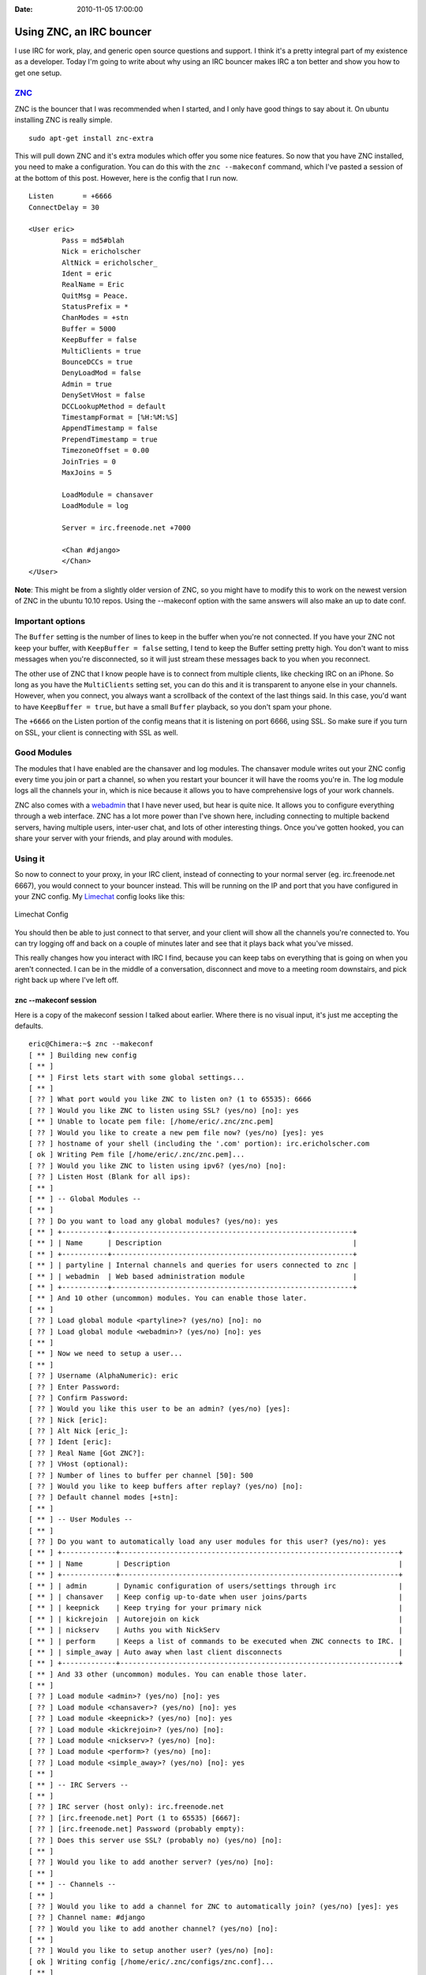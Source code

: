:Date: 2010-11-05 17:00:00

Using ZNC, an IRC bouncer
=========================

I use IRC for work, play, and generic open source questions and
support. I think it's a pretty integral part of my existence as a
developer. Today I'm going to write about why using an IRC bouncer
makes IRC a ton better and show you how to get one setup.

`ZNC <http://en.znc.in/wiki/ZNC>`_
~~~~~~~~~~~~~~~~~~~~~~~~~~~~~~~~~~

ZNC is the bouncer that I was recommended when I started, and I
only have good things to say about it. On ubuntu installing ZNC is
really simple.

::

    sudo apt-get install znc-extra

This will pull down ZNC and it's extra modules which offer you some
nice features. So now that you have ZNC installed, you need to make
a configuration. You can do this with the ``znc --makeconf``
command, which I've pasted a session of at the bottom of this post.
However, here is the config that I run now.

::

    Listen       = +6666
    ConnectDelay = 30
    
    <User eric>
            Pass = md5#blah
            Nick = ericholscher
            AltNick = ericholscher_
            Ident = eric
            RealName = Eric
            QuitMsg = Peace.
            StatusPrefix = *
            ChanModes = +stn
            Buffer = 5000
            KeepBuffer = false
            MultiClients = true
            BounceDCCs = true
            DenyLoadMod = false
            Admin = true
            DenySetVHost = false
            DCCLookupMethod = default
            TimestampFormat = [%H:%M:%S]
            AppendTimestamp = false
            PrependTimestamp = true
            TimezoneOffset = 0.00
            JoinTries = 0
            MaxJoins = 5
    
            LoadModule = chansaver
            LoadModule = log
    
            Server = irc.freenode.net +7000
    
            <Chan #django>
            </Chan>
    </User>

**Note**: This might be from a slightly older version of ZNC, so
you might have to modify this to work on the newest version of ZNC
in the ubuntu 10.10 repos. Using the --makeconf option with the
same answers will also make an up to date conf.

Important options
~~~~~~~~~~~~~~~~~

The ``Buffer`` setting is the number of lines to keep in the buffer
when you're not connected. If you have your ZNC not keep your
buffer, with ``KeepBuffer = false`` setting, I tend to keep the
Buffer setting pretty high. You don't want to miss messages when
you're disconnected, so it will just stream these messages back to
you when you reconnect.

The other use of ZNC that I know people have is to connect from
multiple clients, like checking IRC on an iPhone. So long as you
have the ``MultiClients`` setting set, you can do this and it is
transparent to anyone else in your channels. However, when you
connect, you always want a scrollback of the context of the last
things said. In this case, you'd want to have
``KeepBuffer = true``, but have a small ``Buffer`` playback, so you
don't spam your phone.

The ``+6666`` on the Listen portion of the config means that it is
listening on port 6666, using SSL. So make sure if you turn on SSL,
your client is connecting with SSL as well.

Good Modules
~~~~~~~~~~~~

The modules that I have enabled are the chansaver and log modules.
The chansaver module writes out your ZNC config every time you join
or part a channel, so when you restart your bouncer it will have
the rooms you're in. The log module logs all the channels your in,
which is nice because it allows you to have comprehensive logs of
your work channels.

ZNC also comes with a `webadmin <http://en.znc.in/wiki/Webadmin>`_
that I have never used, but hear is quite nice. It allows you to
configure everything through a web interface. ZNC has a lot more
power than I've shown here, including connecting to multiple
backend servers, having multiple users, inter-user chat, and lots
of other interesting things. Once you've gotten hooked, you can
share your server with your friends, and play around with modules.

Using it
~~~~~~~~

So now to connect to your proxy, in your IRC client, instead of
connecting to your normal server (eg. irc.freenode.net 6667), you
would connect to your bouncer instead. This will be running on the
IP and port that you have configured in your ZNC config. My
`Limechat <http://limechat.net/mac/>`_ config looks like this:

.. figure:: http://img.skitch.com/20101106-q8gjfucywbyym43p1x4fu8y41c.png
   :align: center
   :alt: Limechat Config
   
   Limechat Config

You should then be able to just connect to that server, and your
client will show all the channels you're connected to. You can try
logging off and back on a couple of minutes later and see that it
plays back what you've missed.

This really changes how you interact with IRC I find, because you
can keep tabs on everything that is going on when you aren't
connected. I can be in the middle of a conversation, disconnect and
move to a meeting room downstairs, and pick right back up where
I've left off.

znc --makeconf session
^^^^^^^^^^^^^^^^^^^^^^

Here is a copy of the makeconf session I talked about earlier.
Where there is no visual input, it's just me accepting the
defaults.

::

    eric@Chimera:~$ znc --makeconf
    [ ** ] Building new config
    [ ** ] 
    [ ** ] First lets start with some global settings...
    [ ** ] 
    [ ?? ] What port would you like ZNC to listen on? (1 to 65535): 6666
    [ ?? ] Would you like ZNC to listen using SSL? (yes/no) [no]: yes
    [ ** ] Unable to locate pem file: [/home/eric/.znc/znc.pem]
    [ ?? ] Would you like to create a new pem file now? (yes/no) [yes]: yes
    [ ?? ] hostname of your shell (including the '.com' portion): irc.ericholscher.com
    [ ok ] Writing Pem file [/home/eric/.znc/znc.pem]... 
    [ ?? ] Would you like ZNC to listen using ipv6? (yes/no) [no]:   
    [ ?? ] Listen Host (Blank for all ips): 
    [ ** ] 
    [ ** ] -- Global Modules --
    [ ** ] 
    [ ?? ] Do you want to load any global modules? (yes/no): yes
    [ ** ] +-----------+----------------------------------------------------------+
    [ ** ] | Name      | Description                                              |
    [ ** ] +-----------+----------------------------------------------------------+
    [ ** ] | partyline | Internal channels and queries for users connected to znc |
    [ ** ] | webadmin  | Web based administration module                          |
    [ ** ] +-----------+----------------------------------------------------------+
    [ ** ] And 10 other (uncommon) modules. You can enable those later.
    [ ** ] 
    [ ?? ] Load global module <partyline>? (yes/no) [no]: no
    [ ?? ] Load global module <webadmin>? (yes/no) [no]: yes
    [ ** ] 
    [ ** ] Now we need to setup a user...
    [ ** ] 
    [ ?? ] Username (AlphaNumeric): eric
    [ ?? ] Enter Password: 
    [ ?? ] Confirm Password: 
    [ ?? ] Would you like this user to be an admin? (yes/no) [yes]:  
    [ ?? ] Nick [eric]: 
    [ ?? ] Alt Nick [eric_]: 
    [ ?? ] Ident [eric]: 
    [ ?? ] Real Name [Got ZNC?]: 
    [ ?? ] VHost (optional): 
    [ ?? ] Number of lines to buffer per channel [50]: 500
    [ ?? ] Would you like to keep buffers after replay? (yes/no) [no]: 
    [ ?? ] Default channel modes [+stn]: 
    [ ** ] 
    [ ** ] -- User Modules --
    [ ** ] 
    [ ?? ] Do you want to automatically load any user modules for this user? (yes/no): yes
    [ ** ] +-------------+-------------------------------------------------------------------+
    [ ** ] | Name        | Description                                                       |
    [ ** ] +-------------+-------------------------------------------------------------------+
    [ ** ] | admin       | Dynamic configuration of users/settings through irc               |
    [ ** ] | chansaver   | Keep config up-to-date when user joins/parts                      |
    [ ** ] | keepnick    | Keep trying for your primary nick                                 |
    [ ** ] | kickrejoin  | Autorejoin on kick                                                |
    [ ** ] | nickserv    | Auths you with NickServ                                           |
    [ ** ] | perform     | Keeps a list of commands to be executed when ZNC connects to IRC. |
    [ ** ] | simple_away | Auto away when last client disconnects                            |
    [ ** ] +-------------+-------------------------------------------------------------------+
    [ ** ] And 33 other (uncommon) modules. You can enable those later.
    [ ** ] 
    [ ?? ] Load module <admin>? (yes/no) [no]: yes
    [ ?? ] Load module <chansaver>? (yes/no) [no]: yes
    [ ?? ] Load module <keepnick>? (yes/no) [no]: yes
    [ ?? ] Load module <kickrejoin>? (yes/no) [no]:   
    [ ?? ] Load module <nickserv>? (yes/no) [no]: 
    [ ?? ] Load module <perform>? (yes/no) [no]: 
    [ ?? ] Load module <simple_away>? (yes/no) [no]: yes
    [ ** ] 
    [ ** ] -- IRC Servers --
    [ ** ] 
    [ ?? ] IRC server (host only): irc.freenode.net
    [ ?? ] [irc.freenode.net] Port (1 to 65535) [6667]: 
    [ ?? ] [irc.freenode.net] Password (probably empty): 
    [ ?? ] Does this server use SSL? (probably no) (yes/no) [no]: 
    [ ** ] 
    [ ?? ] Would you like to add another server? (yes/no) [no]: 
    [ ** ] 
    [ ** ] -- Channels --
    [ ** ] 
    [ ?? ] Would you like to add a channel for ZNC to automatically join? (yes/no) [yes]: yes
    [ ?? ] Channel name: #django
    [ ?? ] Would you like to add another channel? (yes/no) [no]:   
    [ ** ] 
    [ ?? ] Would you like to setup another user? (yes/no) [no]: 
    [ ok ] Writing config [/home/eric/.znc/configs/znc.conf]... 
    [ ** ] 
    [ ** ] To connect to this znc you need to connect to it as your irc server
    [ ** ] using the port that you supplied.  You have to supply your login info
    [ ** ] as the irc server password like so... user:pass.
    [ ** ] 
    [ ** ] Try something like this in your IRC client...
    [ ** ] /server <znc_server_ip> 6666 eric:<pass>
    [ ** ] 
    [ ?? ] Launch znc now? (yes/no) [yes]: 
    [ ok ] Opening Config [/home/eric/.znc/configs/znc.conf]... 
    [ ok ] Binding to port [+6666] using ipv4... 
    [ ** ] Loading user [eric]
    [ ok ] Loading Module [admin]... [/usr/lib/znc/admin.so]
    [ ok ] Loading Module [chansaver]... [/usr/lib/znc/chansaver.so]
    [ ok ] Loading Module [keepnick]... [/usr/lib/znc/keepnick.so]
    [ ok ] Loading Module [simple_away]... [/usr/lib/znc/simple_away.so]
    [ ok ] Adding Server [irc.freenode.net 6667]... 
    [ ok ] Loading Global Module [webadmin]... [/usr/lib/znc/webadmin.so]
    [ ok ] Forking into the background... [pid: 15983]
    [ ** ] ZNC 0.092+deb3 - http://znc.sourceforge.net


